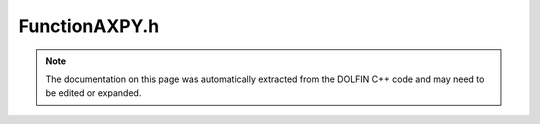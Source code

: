 
.. Documentation for the header file dolfin/function/FunctionAXPY.h

.. _programmers_reference_cpp_function_functionaxpy:

FunctionAXPY.h
==============

.. note::
    
    The documentation on this page was automatically extracted from the
    DOLFIN C++ code and may need to be edited or expanded.
    

.. cpp:class:: FunctionAXPY

    This class represents a linear combination of functions. It is
    mostly used as an intermediate class for operations such as u =
    3*u0 + 4*u1; where the rhs generates an FunctionAXPY.


    .. cpp:function:: enum class Direction
    
        Enum to decide what way AXPY is constructed


    .. cpp:function:: FunctionAXPY(const Function& func, double scalar)
    
        Constructor


    .. cpp:function:: FunctionAXPY(const FunctionAXPY& axpy, double scalar)
    
        Constructor


    .. cpp:function:: FunctionAXPY(const Function& func0, const Function& func1, Direction direction)
    
        Constructor


    .. cpp:function:: FunctionAXPY(const FunctionAXPY& axpy, const Function& func, Direction direction)
    
        Constructor


    .. cpp:function:: FunctionAXPY(const FunctionAXPY& axpy0, const FunctionAXPY& axpy1, Direction direction)
    
        Constructor


    .. cpp:function:: FunctionAXPY(std::vector<std::pair<double, const Function*> > pairs)
    
        Constructor


    .. cpp:function:: FunctionAXPY(const FunctionAXPY& axpy)
    
        Copy constructor


    .. cpp:function:: FunctionAXPY operator+(const Function& func) const
    
        Addition operator


    .. cpp:function:: FunctionAXPY operator+(const FunctionAXPY& axpy) const
    
        Addition operator


    .. cpp:function:: FunctionAXPY operator-(const Function& func) const
    
        Subtraction operator


    .. cpp:function:: FunctionAXPY operator-(const FunctionAXPY& axpy) const
    
        Subtraction operator


    .. cpp:function:: FunctionAXPY operator*(double scale) const
    
        Scale operator


    .. cpp:function:: FunctionAXPY operator/(double scale) const
    
        Scale operator


    .. cpp:function:: const std::vector<std::pair<double, const Function*> >& pairs() const
    
        Return the scalar and Function pairs


    .. cpp:function:: void _register(const FunctionAXPY& axpy0, double scale)
    
        Register another AXPY object


